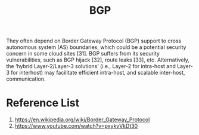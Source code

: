 :PROPERTIES:
:ID:       e7b30b16-d942-4c41-ba19-14245c12a572
:END:
#+title: BGP
#+filetags: BGP
They often depend on Border Gateway Protocol (BGP) support to cross autonomous system (AS) boundaries, which could be a potential security concern in some cloud sites [31]. BGP suffers from its security vulnerabilities, such as BGP hijack [32], route leaks [33], etc. Alternatively, the ‘hybrid Layer-2/Layer-3 solutions’ (i.e., Layer-2 for intra-host and Layer-3 for interhost) may facilitate efficient intra-host, and scalable inter-host, communication.

* Reference List
1. https://en.wikipedia.org/wiki/Border_Gateway_Protocol
2. https://www.youtube.com/watch?v=pxykvVkDt30
